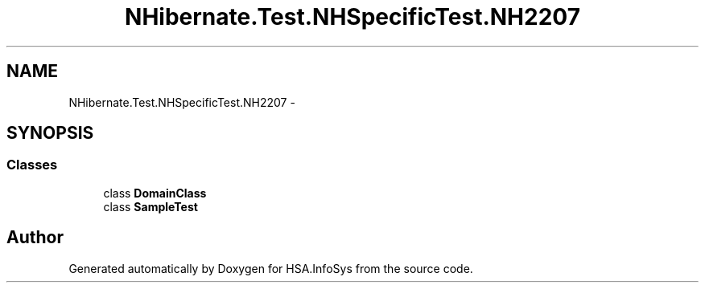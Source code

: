 .TH "NHibernate.Test.NHSpecificTest.NH2207" 3 "Fri Jul 5 2013" "Version 1.0" "HSA.InfoSys" \" -*- nroff -*-
.ad l
.nh
.SH NAME
NHibernate.Test.NHSpecificTest.NH2207 \- 
.SH SYNOPSIS
.br
.PP
.SS "Classes"

.in +1c
.ti -1c
.RI "class \fBDomainClass\fP"
.br
.ti -1c
.RI "class \fBSampleTest\fP"
.br
.in -1c
.SH "Author"
.PP 
Generated automatically by Doxygen for HSA\&.InfoSys from the source code\&.
